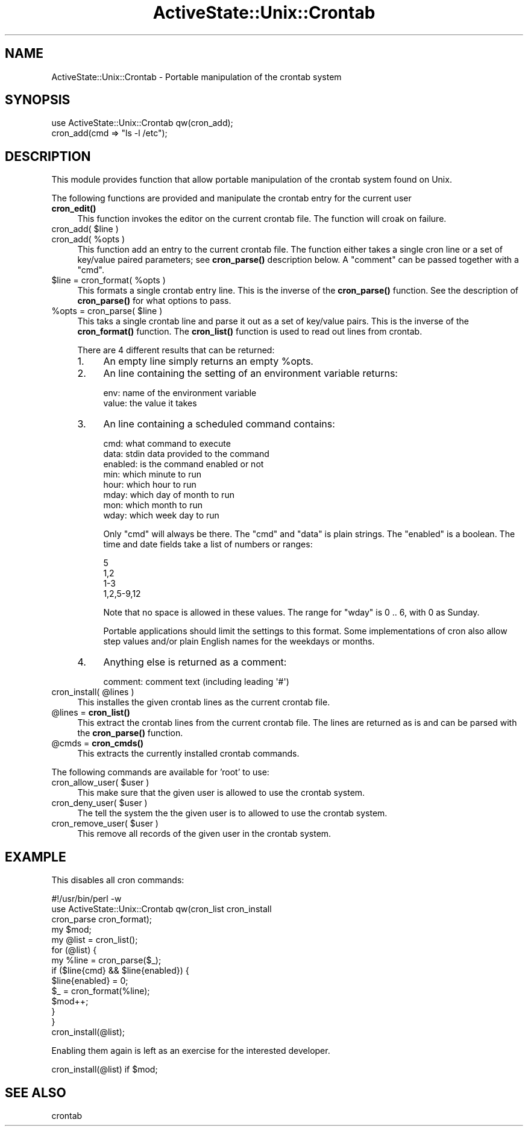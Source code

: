 .\" Automatically generated by Pod::Man 4.10 (Pod::Simple 3.40)
.\"
.\" Standard preamble:
.\" ========================================================================
.de Sp \" Vertical space (when we can't use .PP)
.if t .sp .5v
.if n .sp
..
.de Vb \" Begin verbatim text
.ft CW
.nf
.ne \\$1
..
.de Ve \" End verbatim text
.ft R
.fi
..
.\" Set up some character translations and predefined strings.  \*(-- will
.\" give an unbreakable dash, \*(PI will give pi, \*(L" will give a left
.\" double quote, and \*(R" will give a right double quote.  \*(C+ will
.\" give a nicer C++.  Capital omega is used to do unbreakable dashes and
.\" therefore won't be available.  \*(C` and \*(C' expand to `' in nroff,
.\" nothing in troff, for use with C<>.
.tr \(*W-
.ds C+ C\v'-.1v'\h'-1p'\s-2+\h'-1p'+\s0\v'.1v'\h'-1p'
.ie n \{\
.    ds -- \(*W-
.    ds PI pi
.    if (\n(.H=4u)&(1m=24u) .ds -- \(*W\h'-12u'\(*W\h'-12u'-\" diablo 10 pitch
.    if (\n(.H=4u)&(1m=20u) .ds -- \(*W\h'-12u'\(*W\h'-8u'-\"  diablo 12 pitch
.    ds L" ""
.    ds R" ""
.    ds C` ""
.    ds C' ""
'br\}
.el\{\
.    ds -- \|\(em\|
.    ds PI \(*p
.    ds L" ``
.    ds R" ''
.    ds C`
.    ds C'
'br\}
.\"
.\" Escape single quotes in literal strings from groff's Unicode transform.
.ie \n(.g .ds Aq \(aq
.el       .ds Aq '
.\"
.\" If the F register is >0, we'll generate index entries on stderr for
.\" titles (.TH), headers (.SH), subsections (.SS), items (.Ip), and index
.\" entries marked with X<> in POD.  Of course, you'll have to process the
.\" output yourself in some meaningful fashion.
.\"
.\" Avoid warning from groff about undefined register 'F'.
.de IX
..
.nr rF 0
.if \n(.g .if rF .nr rF 1
.if (\n(rF:(\n(.g==0)) \{\
.    if \nF \{\
.        de IX
.        tm Index:\\$1\t\\n%\t"\\$2"
..
.        if !\nF==2 \{\
.            nr % 0
.            nr F 2
.        \}
.    \}
.\}
.rr rF
.\" ========================================================================
.\"
.IX Title "ActiveState::Unix::Crontab 3"
.TH ActiveState::Unix::Crontab 3 "2019-03-22" "perl v5.28.1" "User Contributed Perl Documentation"
.\" For nroff, turn off justification.  Always turn off hyphenation; it makes
.\" way too many mistakes in technical documents.
.if n .ad l
.nh
.SH "NAME"
ActiveState::Unix::Crontab \- Portable manipulation of the crontab system
.SH "SYNOPSIS"
.IX Header "SYNOPSIS"
.Vb 1
\& use ActiveState::Unix::Crontab qw(cron_add);
\&
\& cron_add(cmd => "ls \-l /etc");
.Ve
.SH "DESCRIPTION"
.IX Header "DESCRIPTION"
This module provides function that allow portable manipulation of the
crontab system found on Unix.
.PP
The following functions are provided and manipulate the crontab entry
for the current user
.IP "\fBcron_edit()\fR" 4
.IX Item "cron_edit()"
This function invokes the editor on the current crontab file.
The function will croak on failure.
.ie n .IP "cron_add( $line )" 4
.el .IP "cron_add( \f(CW$line\fR )" 4
.IX Item "cron_add( $line )"
.PD 0
.ie n .IP "cron_add( %opts )" 4
.el .IP "cron_add( \f(CW%opts\fR )" 4
.IX Item "cron_add( %opts )"
.PD
This function add an entry to the current crontab file.  The function
either takes a single cron line or a set of key/value paired
parameters; see \fBcron_parse()\fR description below.  A \f(CW\*(C`comment\*(C'\fR can be
passed together with a \f(CW\*(C`cmd\*(C'\fR.
.ie n .IP "$line = cron_format( %opts )" 4
.el .IP "\f(CW$line\fR = cron_format( \f(CW%opts\fR )" 4
.IX Item "$line = cron_format( %opts )"
This formats a single crontab entry line.  This is the inverse of the
\&\fBcron_parse()\fR function.  See the description of \fBcron_parse()\fR for what
options to pass.
.ie n .IP "%opts = cron_parse( $line )" 4
.el .IP "\f(CW%opts\fR = cron_parse( \f(CW$line\fR )" 4
.IX Item "%opts = cron_parse( $line )"
This taks a single crontab line and parse it out as a set of key/value
pairs.  This is the inverse of the \fBcron_format()\fR function.  The
\&\fBcron_list()\fR function is used to read out lines from crontab.
.Sp
There are 4 different results that can be returned:
.RS 4
.IP "1." 4
An empty line simply returns an empty \f(CW%opts\fR.
.IP "2." 4
An line containing the setting of an environment variable returns:
.Sp
.Vb 2
\&  env:     name of the environment variable
\&  value:   the value it takes
.Ve
.IP "3." 4
An line containing a scheduled command contains:
.Sp
.Vb 8
\&  cmd:     what command to execute
\&  data:    stdin data provided to the command
\&  enabled: is the command enabled or not
\&  min:     which minute to run
\&  hour:    which hour to run
\&  mday:    which day of month to run
\&  mon:     which month to run
\&  wday:    which week day to run
.Ve
.Sp
Only \f(CW\*(C`cmd\*(C'\fR will always be there.  The \f(CW\*(C`cmd\*(C'\fR and \f(CW\*(C`data\*(C'\fR is plain
strings.  The \f(CW\*(C`enabled\*(C'\fR is a boolean.  The time and date fields take
a list of numbers or ranges:
.Sp
.Vb 4
\&  5
\&  1,2
\&  1\-3
\&  1,2,5\-9,12
.Ve
.Sp
Note that no space is allowed in these values.  The range for \f(CW\*(C`wday\*(C'\fR
is 0 .. 6, with 0 as Sunday.
.Sp
Portable applications should limit the settings to this format.  Some
implementations of cron also allow step values and/or plain English
names for the weekdays or months.
.IP "4." 4
Anything else is returned as a comment:
.Sp
.Vb 1
\&  comment: comment text (including leading \*(Aq#\*(Aq)
.Ve
.RE
.RS 4
.RE
.ie n .IP "cron_install( @lines )" 4
.el .IP "cron_install( \f(CW@lines\fR )" 4
.IX Item "cron_install( @lines )"
This installes the given crontab lines as the current crontab file.
.ie n .IP "@lines = \fBcron_list()\fR" 4
.el .IP "\f(CW@lines\fR = \fBcron_list()\fR" 4
.IX Item "@lines = cron_list()"
This extract the crontab lines from the current crontab file.  The
lines are returned as is and can be parsed with the \fBcron_parse()\fR
function.
.ie n .IP "@cmds = \fBcron_cmds()\fR" 4
.el .IP "\f(CW@cmds\fR = \fBcron_cmds()\fR" 4
.IX Item "@cmds = cron_cmds()"
This extracts the currently installed crontab commands.
.PP
The following commands are available for 'root' to use:
.ie n .IP "cron_allow_user( $user )" 4
.el .IP "cron_allow_user( \f(CW$user\fR )" 4
.IX Item "cron_allow_user( $user )"
This make sure that the given user is allowed to use the crontab
system.
.ie n .IP "cron_deny_user( $user )" 4
.el .IP "cron_deny_user( \f(CW$user\fR )" 4
.IX Item "cron_deny_user( $user )"
The tell the system the the given user is to allowed to use the
crontab system.
.ie n .IP "cron_remove_user( $user )" 4
.el .IP "cron_remove_user( \f(CW$user\fR )" 4
.IX Item "cron_remove_user( $user )"
This remove all records of the given user in the crontab system.
.SH "EXAMPLE"
.IX Header "EXAMPLE"
This disables all cron commands:
.PP
.Vb 3
\& #!/usr/bin/perl \-w
\& use ActiveState::Unix::Crontab qw(cron_list cron_install
\&                                   cron_parse cron_format);
\&
\& my $mod;
\& my @list = cron_list();
\&
\& for (@list) {
\&     my %line = cron_parse($_);
\&     if ($line{cmd} && $line{enabled}) {
\&         $line{enabled} = 0;
\&         $_ = cron_format(%line);
\&         $mod++;
\&     }
\& }
\&
\& cron_install(@list);
.Ve
.PP
Enabling them again is left as an exercise for the interested
developer.
.PP
cron_install(@list) if \f(CW$mod\fR;
.SH "SEE ALSO"
.IX Header "SEE ALSO"
crontab

